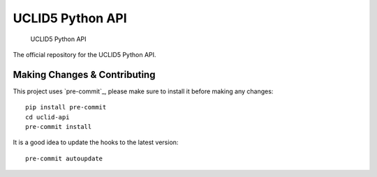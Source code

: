 =====
UCLID5 Python API
=====


    UCLID5 Python API


The official repository for the UCLID5 Python API.



Making Changes & Contributing
=============================

This project uses `pre-commit`_, please make sure to install it before making any
changes::

    pip install pre-commit
    cd uclid-api
    pre-commit install

It is a good idea to update the hooks to the latest version::

    pre-commit autoupdate
